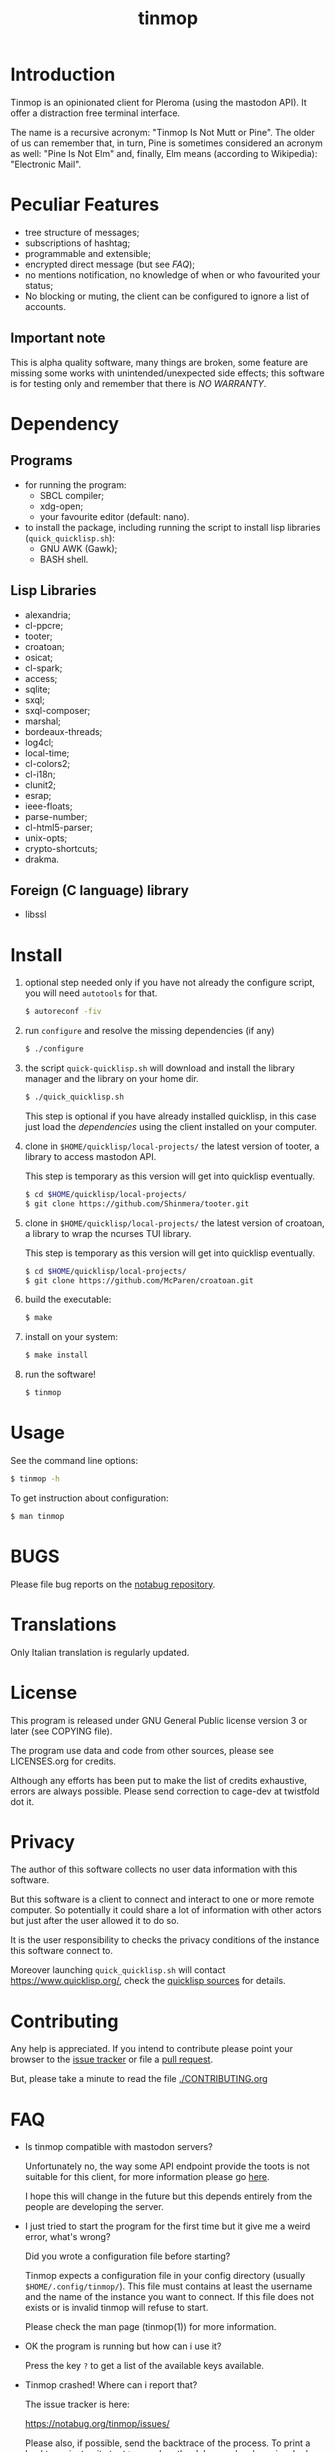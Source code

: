 #+OPTIONS: html-postamble:nil html-preamble:nil
#+AUTHOR:
#+TITLE: tinmop

* Introduction

  Tinmop  is an  opinionated client  for Pleroma  (using the  mastodon
  API). It offer a distraction free terminal interface.

  The name is a recursive acronym:  "Tinmop Is Not Mutt or Pine".  The
  older of us can remember that, in turn, Pine is sometimes considered
  an  acronym as  well:  "Pine Is  Not Elm"  and,  finally, Elm  means
  (according to Wikipedia): "Electronic Mail".

* Peculiar Features

  - tree structure of messages;
  - subscriptions of hashtag;
  - programmable and extensible;
  - encrypted direct message (but see [[FAQ]]);
  - no mentions notification, no knowledge of when or who favourited
    your status;
  - No blocking or muting, the client can be configured to ignore
    a list of accounts.

** Important note

   This  is  alpha quality  software,  many  things are  broken,  some
   feature  are missing  some  works  with unintended/unexpected  side
   effects; this software is for  testing only and remember that there
   is [[NO WARRANTY][NO WARRANTY]].

* Dependency

** Programs

   + for running the program:
     - SBCL compiler;
     - xdg-open;
     - your favourite editor (default: nano).

   + to install  the package, including running the  script to install
     lisp libraries (~quick_quicklisp.sh~):
     - GNU AWK (Gawk);
     - BASH shell.

** Lisp Libraries

   - alexandria;
   - cl-ppcre;
   - tooter;
   - croatoan;
   - osicat;
   - cl-spark;
   - access;
   - sqlite;
   - sxql;
   - sxql-composer;
   - marshal;
   - bordeaux-threads;
   - log4cl;
   - local-time;
   - cl-colors2;
   - cl-i18n;
   - clunit2;
   - esrap;
   - ieee-floats;
   - parse-number;
   - cl-html5-parser;
   - unix-opts;
   - crypto-shortcuts;
   - drakma.

** Foreign (C language) library

   - libssl

* Install

  1. optional step needed only if  you have not already the configure script,
     you will need ~autotools~ for that.

     #+BEGIN_SRC sh
     $ autoreconf -fiv
     #+END_SRC

  2. run ~configure~ and resolve the missing dependencies (if any)

     #+BEGIN_SRC sh
     $ ./configure
     #+END_SRC

  3. the script ~quick-quicklisp.sh~ will download and install the library manager and the
     library on your home dir.

     #+BEGIN_SRC sh
     $ ./quick_quicklisp.sh
     #+END_SRC

     This step is optional if you have already installed quicklisp, in
     this case just  load the [[Dependency][dependencies]]
     using  the client installed on your computer.

  4. clone  in ~$HOME/quicklisp/local-projects/~ the latest  version of
     tooter, a library to access mastodon API.

     This step is temporary as this version will get into quicklisp eventually.
     #+BEGIN_SRC sh
     $ cd $HOME/quicklisp/local-projects/
     $ git clone https://github.com/Shinmera/tooter.git
     #+END_SRC

  5. clone  in ~$HOME/quicklisp/local-projects/~ the latest  version of
     croatoan, a library to wrap the ncurses TUI library.

     This step is temporary as this version will get into quicklisp eventually.
     #+BEGIN_SRC sh
     $ cd $HOME/quicklisp/local-projects/
     $ git clone https://github.com/McParen/croatoan.git
     #+END_SRC

  6. build the executable:

     #+BEGIN_SRC sh
     $ make
     #+END_SRC

  7. install on your system:

     #+BEGIN_SRC sh
     $ make install
     #+END_SRC

  8. run the software!

     #+BEGIN_SRC sh
     $ tinmop
     #+END_SRC

* Usage

  See the command line options:

  #+BEGIN_SRC sh
   $ tinmop -h
  #+END_SRC

  To get instruction about configuration:

  #+BEGIN_SRC sh
   $ man tinmop
  #+END_SRC

* BUGS

  Please file bug reports on  the
  [[https://notabug.org/cage/tinmop/][notabug repository]].

* Translations

  Only Italian translation is regularly updated.

* License

  This program is released under  GNU General Public license version 3
  or later (see COPYING file).

  The  program  use data  and  code  from  other sources,  please  see
  LICENSES.org for credits.

  Although  any efforts  has  been  put to  make  the  list of  credits
  exhaustive,  errors are  always possible.  Please send  correction to
  cage-dev at twistfold dot it.

* Privacy

  The author of  this software collects no user  data information with
  this software.

  But this software is a client to connect and interact to one or more
  remote computer.  So potentially it could share a lot of information
  with other actors but just after the user allowed it to do so.

  It is the user responsibility to checks the privacy conditions of the
  instance this software connect to.

  Moreover    launching     ~quick_quicklisp.sh~     will     contact
  [[https://www.quicklisp.org/]],               check              the
  [[https://beta.quicklisp.org/quicklisp.lisp][quicklisp sources]] for
  details.

* Contributing

  Any help  is appreciated. If  you intend to contribute  please point
  your  browser to  the
  [[https://notabug.org/cage/tinmop/issues][issue  tracker]] or file a
  [[https://notabug.org/cage/tinmop/pulls][pull request]].

  But, please take a minute to read the file [[./CONTRIBUTING.org]]

* FAQ

  - Is tinmop compatible with mastodon servers?

    Unfortunately no, the  way some API endpoint provide  the toots is
    not  suitable for  this client,  for more  information please  go
    [[https://github.com/tootsuite/mastodon/issues/13817][here]].

    I hope  this will change  in the  future but this  depends entirely
    from the people are developing the server.

  - I just tried to  start the program for the first  time but it give
    me a weird error, what's wrong?

    Did you wrote a configuration file before starting?

    Tinmop  expects  a configuration  file  in  your config  directory
    (usually  ~$HOME/.config/tinmop/~).  This  file  must contains  at
    least  the username  and  the name  of the  instance  you want  to
    connect. If  this file does not  exists or is invalid  tinmop will
    refuse to start.

    Please check the man page (tinmop(1)) for more information.

  - OK the program is running but how can i use it?

    Press the key ~?~ to get a list of the available keys available.

  - Tinmop crashed! Where can i report that?

    The issue tracker is here:

    [[https://notabug.org/tinmop/issues/]]

    Please also,  if possible, send  the backtrace of the  process. To
    print a  backtrace just  write ~backtrace~  when the  debugger has
    been invoked.

    *Important note*

    The  backtrace can  contains sensitive  and personal  information,
    please  always *carefully  checks* the  backtrace contents  before
    making this information public!

  - Are the encrypted messages secure?

    *No*. First only a symmetric  encryption scheme is implemented (so
    there is a problem of secure  key exchanging). Moreover i am not a
    crypto expert and probably i made  something wrong. Note that i am
    not claiming that the algorithm  (AES256) or the implementation of
    such encrypting  algorithm is flawed  but that, likely,  is flawed
    the code i wrote to use the crypto library in this software.

    So, please do not consider the encrypted message secure at all.

* NO WARRANTY

  tinmop: an humble mastodon client
  Copyright (C) 2020  cage

  This program is free software: you can redistribute it and/or modify
  it under the terms of the GNU General Public License as published by
  the Free Software Foundation, either version 3 of the License, or
  (at your option) any later version.

  This program is distributed in the hope that it will be useful,
  but WITHOUT ANY WARRANTY; without even the implied warranty of
  MERCHANTABILITY or FITNESS FOR A PARTICULAR PURPOSE.  See the
  GNU General Public License for more details.

  You should have received a copy of the GNU General Public License
  along with this program.
  If not, see [[http://www.gnu.org/licenses/][http://www.gnu.org/licenses/]].

* Acknowledgment

  My deep thanks to the folks that provided us with wonderful SBCL and
  Common lisp libraries.

  In particular i want to thanks the authors of the libraries Croatoan
  and Tooter for their help when I started to develop this program.

  There  are more  people  i borrowed  code and  data  from, they  are
  mentioned in the file LINCENSES.org

  This program  is was born  also with  the help of  CCCP: "Collettivo
  Computer Club Palermo".

  Also thanks to "barbar" for testing of the installation scripts.
